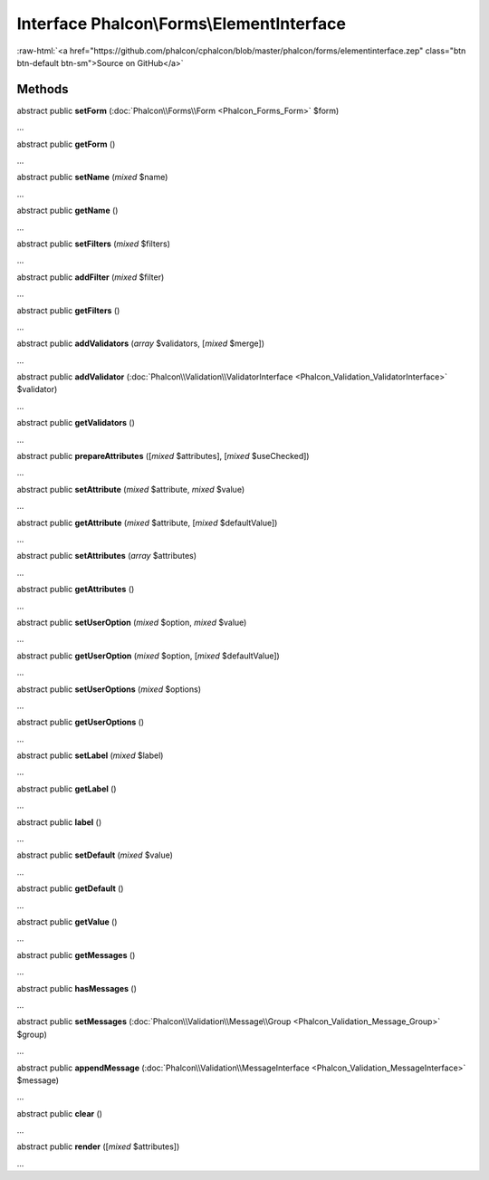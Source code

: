 Interface **Phalcon\\Forms\\ElementInterface**
==============================================

.. role:: raw-html(raw)
   :format: html

:raw-html:`<a href="https://github.com/phalcon/cphalcon/blob/master/phalcon/forms/elementinterface.zep" class="btn btn-default btn-sm">Source on GitHub</a>`

Methods
-------

abstract public  **setForm** (:doc:`Phalcon\\Forms\\Form <Phalcon_Forms_Form>` $form)

...


abstract public  **getForm** ()

...


abstract public  **setName** (*mixed* $name)

...


abstract public  **getName** ()

...


abstract public  **setFilters** (*mixed* $filters)

...


abstract public  **addFilter** (*mixed* $filter)

...


abstract public  **getFilters** ()

...


abstract public  **addValidators** (*array* $validators, [*mixed* $merge])

...


abstract public  **addValidator** (:doc:`Phalcon\\Validation\\ValidatorInterface <Phalcon_Validation_ValidatorInterface>` $validator)

...


abstract public  **getValidators** ()

...


abstract public  **prepareAttributes** ([*mixed* $attributes], [*mixed* $useChecked])

...


abstract public  **setAttribute** (*mixed* $attribute, *mixed* $value)

...


abstract public  **getAttribute** (*mixed* $attribute, [*mixed* $defaultValue])

...


abstract public  **setAttributes** (*array* $attributes)

...


abstract public  **getAttributes** ()

...


abstract public  **setUserOption** (*mixed* $option, *mixed* $value)

...


abstract public  **getUserOption** (*mixed* $option, [*mixed* $defaultValue])

...


abstract public  **setUserOptions** (*mixed* $options)

...


abstract public  **getUserOptions** ()

...


abstract public  **setLabel** (*mixed* $label)

...


abstract public  **getLabel** ()

...


abstract public  **label** ()

...


abstract public  **setDefault** (*mixed* $value)

...


abstract public  **getDefault** ()

...


abstract public  **getValue** ()

...


abstract public  **getMessages** ()

...


abstract public  **hasMessages** ()

...


abstract public  **setMessages** (:doc:`Phalcon\\Validation\\Message\\Group <Phalcon_Validation_Message_Group>` $group)

...


abstract public  **appendMessage** (:doc:`Phalcon\\Validation\\MessageInterface <Phalcon_Validation_MessageInterface>` $message)

...


abstract public  **clear** ()

...


abstract public  **render** ([*mixed* $attributes])

...


